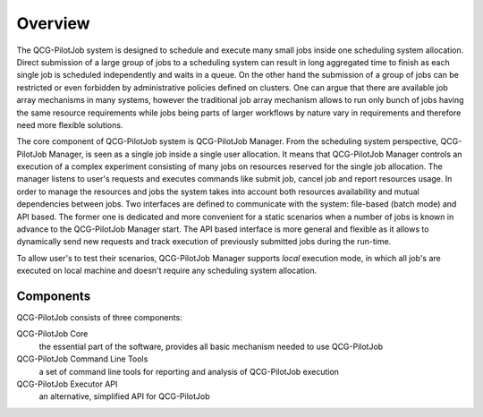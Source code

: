 Overview
========

The QCG-PilotJob system is designed to schedule and execute many
small jobs inside one scheduling system allocation. Direct submission of
a large group of jobs to a scheduling system can result in long
aggregated time to finish as each single job is scheduled independently
and waits in a queue. On the other hand the submission of a group of
jobs can be restricted or even forbidden by administrative policies
defined on clusters. One can argue that there are available job array
mechanisms in many systems, however the traditional job array mechanism
allows to run only bunch of jobs having the same resource requirements
while jobs being parts of larger workflows by nature vary in
requirements and therefore need more flexible solutions.

The core component of QCG-PilotJob system is QCG-PilotJob Manager.
From the scheduling system perspective, QCG-PilotJob Manager, is seen as
a single job inside a single user allocation. It means that QCG-PilotJob Manager controls an execution
of a complex experiment consisting of many
jobs on resources reserved for the single job allocation. The manager
listens to user's requests and executes commands like submit job, cancel
job and report resources usage. In order to manage the resources and
jobs the system takes into account both resources availability and
mutual dependencies between jobs. Two interfaces are defined to
communicate with the system: file-based (batch mode) and API based. The former
one is dedicated and more convenient for a static scenarios when a
number of jobs is known in advance to the QCG-PilotJob Manager start.
The API based interface is more general and flexible as it allows to
dynamically send new requests and track execution of previously
submitted jobs during the run-time.

To allow user's to test their scenarios, QCG-PilotJob Manager
supports *local* execution mode, in which all job's are executed on
local machine and doesn't require any scheduling system allocation.

Components
----------
QCG-PilotJob consists of three components:

QCG-PilotJob Core
    the essential part of the software, provides all basic mechanism needed to use QCG-PilotJob
QCG-PilotJob Command Line Tools
    a set of command line tools for reporting and analysis of QCG-PilotJob execution
QCG-PilotJob Executor API
    an alternative, simplified API for QCG-PilotJob
